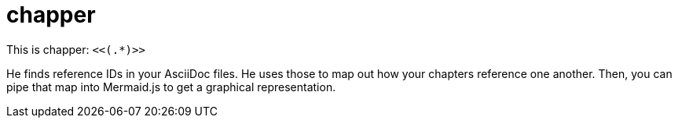 = chapper

This is chapper: `<<(.*)>>`

He finds reference IDs in your AsciiDoc files.
He uses those to map out how your chapters reference one another.
Then, you can pipe that map into Mermaid.js to get a graphical representation.
